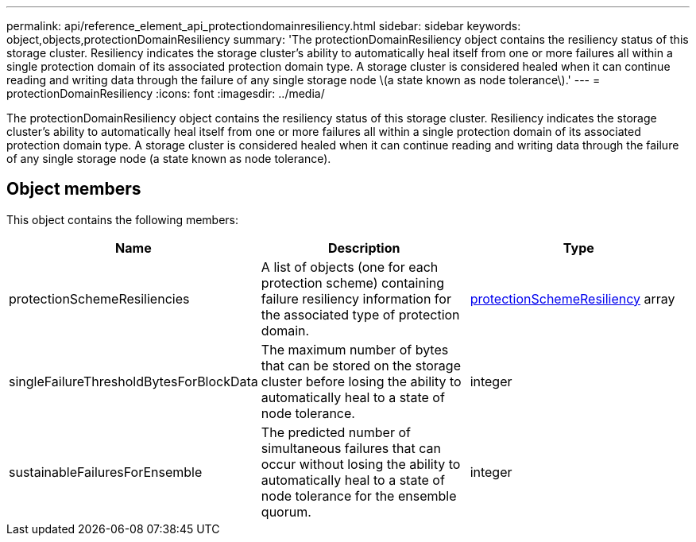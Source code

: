 ---
permalink: api/reference_element_api_protectiondomainresiliency.html
sidebar: sidebar
keywords: object,objects,protectionDomainResiliency
summary: 'The protectionDomainResiliency object contains the resiliency status of this storage cluster. Resiliency indicates the storage cluster’s ability to automatically heal itself from one or more failures all within a single protection domain of its associated protection domain type. A storage cluster is considered healed when it can continue reading and writing data through the failure of any single storage node \(a state known as node tolerance\).'
---
= protectionDomainResiliency
:icons: font
:imagesdir: ../media/

[.lead]
The protectionDomainResiliency object contains the resiliency status of this storage cluster. Resiliency indicates the storage cluster's ability to automatically heal itself from one or more failures all within a single protection domain of its associated protection domain type. A storage cluster is considered healed when it can continue reading and writing data through the failure of any single storage node (a state known as node tolerance).

== Object members

This object contains the following members:

[options="header"]
|===
|Name |Description |Type
a|
protectionSchemeResiliencies
a|
A list of objects (one for each protection scheme) containing failure resiliency information for the associated type of protection domain.
a|
xref:reference_element_api_protectionschemeresiliency.adoc[protectionSchemeResiliency] array
a|
singleFailureThresholdBytesForBlockData
a|
The maximum number of bytes that can be stored on the storage cluster before losing the ability to automatically heal to a state of node tolerance.
a|
integer
a|
sustainableFailuresForEnsemble
a|
The predicted number of simultaneous failures that can occur without losing the ability to automatically heal to a state of node tolerance for the ensemble quorum.
a|
integer
|===
